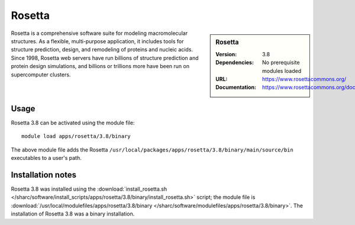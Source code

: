 Rosetta
=======

.. sidebar:: Rosetta
   
   :Version: 3.8
   :Dependencies: No prerequisite modules loaded
   :URL: https://www.rosettacommons.org/
   :Documentation: https://www.rosettacommons.org/docs/latest/Home

Rosetta is a comprehensive software suite for modeling macromolecular structures. As a flexible, multi-purpose application, it includes tools for structure prediction, design, and remodeling of proteins and nucleic acids. Since 1998, Rosetta web servers have run billions of structure prediction and protein design simulations, and billions or trillions more have been run on supercomputer clusters.

Usage
-----

Rosetta 3.8 can be activated using the module file::

    module load apps/rosetta/3.8/binary

The above module file adds the Rosetta ``/usr/local/packages/apps/rosetta/3.8/binary/main/source/bin`` executables to a user's path.

Installation notes
------------------

Rosetta 3.8 was installed using the
:download:`install_rosetta.sh </sharc/software/install_scripts/apps/rosetta/3.8/binary/install_rosetta.sh>` script; the module
file is
:download:`/usr/local/modulefiles/apps/rosetta/3.8/binary </sharc/software/modulefiles/apps/rosetta/3.8/binary>`.
The installation of Rosetta 3.8 was a binary installation.
    
